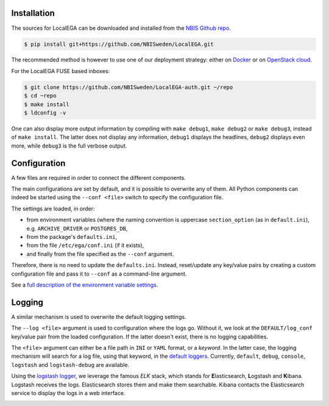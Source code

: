 Installation
============

.. highlight:: shell

The sources for LocalEGA can be downloaded and installed from the `NBIS Github repo`_.

.. code-block:: console

    $ pip install git+https://github.com/NBISweden/LocalEGA.git

The recommended method is however to use one of our deployment
strategy: either on `Docker`_ or on `OpenStack cloud`_.

For the LocalEGA FUSE based inboxes:

.. code-block:: console

    $ git clone https://github.com/NBISweden/LocalEGA-auth.git ~/repo
    $ cd ~repo
    $ make install
    $ ldconfig -v

One can also display more output information by compiling with ``make
debug1``, ``make debug2`` or ``make debug3``, instead of ``make
install``. The latter does not display any information, ``debug1``
displays the headlines, ``debug2`` displays even more, while
``debug3`` is the full verbose output.

Configuration
=============

A few files are required in order to connect the different components.

The main configurations are set by default, and it is possible to
overwrite any of them. All Python components can indeed be started
using the ``--conf <file>`` switch to specify the configuration file.

The settings are loaded, in order:

* from environment variables (where the naming convention is uppercase ``section_option`` (as in ``default.ini``), e.g. ``ARCHIVE_DRIVER`` or ``POSTGRES_DB``,
* from the package's ``defaults.ini``,
* from the file ``/etc/ega/conf.ini`` (if it exists),
* and finally from the file specified as the ``--conf`` argument.

Therefore, there is no need to update the ``defaults.ini``. Instead,
reset/update any key/value pairs by creating a custom configuration file and pass it
to ``--conf`` as a command-line argument.

See a `full description of the environment variable settings
<https://github.com/NBISweden/LocalEGA/wiki/Configuration-Settings-%7C-Environment-Variables>`_.


Logging
=======

A similar mechanism is used to overwrite the default logging settings.

The ``--log <file>`` argument is used to configuration where the logs
go.  Without it, we look at the ``DEFAULT/log_conf`` key/value pair
from the loaded configuration.  If the latter doesn't exist, there is
no logging capabilities.

The ``<file>`` argument can either be a file path in ``INI`` or
``YAML`` format, or a *keyword*. In the latter case, the logging
mechanism will search for a log file, using that keyword, in the
`default loggers
<https://github.com/NBISweden/LocalEGA/tree/dev/lega/conf/loggers>`_. Currently,
``default``, ``debug``, ``console``, ``logstash`` and
``logstash-debug`` are available.

Using the `logstash logger
<https://github.com/NBISweden/LocalEGA/blob/dev/lega/conf/loggers/logstash-debug.yaml>`_,
we leverage the famous *ELK* stack, which stands for **E**\
lasticsearch, **L**\ ogstash and **K**\ ibana. Logstash receives the
logs. Elasticsearch stores them and make them searchable. Kibana
contacts the Elasticsearch service to display the logs in a web
interface.

.. image:: /static/Kibana.png
   :target: _static/Kibana.png
   :alt: Kibana


.. _NBIS Github repo: https://github.com/NBISweden/LocalEGA
.. _Docker: https://github.com/NBISweden/LocalEGA/tree/dev/docker
.. _OpenStack cloud: https://github.com/NBISweden/LocalEGA-deploy-terraform
